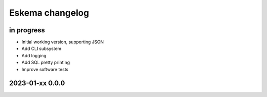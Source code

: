 ################
Eskema changelog
################


in progress
===========
- Initial working version, supporting JSON
- Add CLI subsystem
- Add logging
- Add SQL pretty printing
- Improve software tests


2023-01-xx 0.0.0
================
